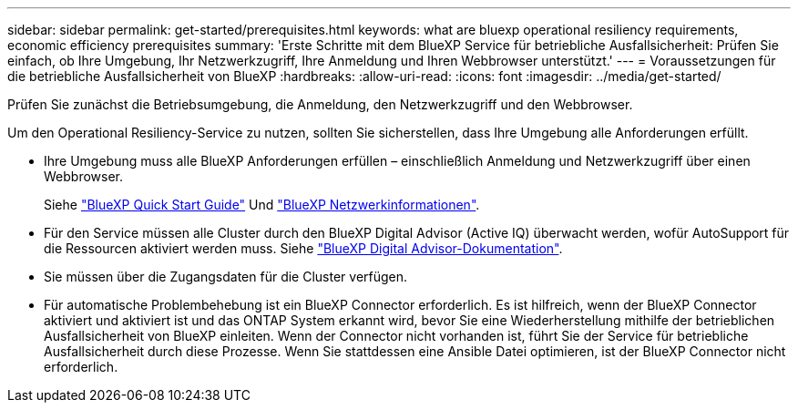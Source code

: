 ---
sidebar: sidebar 
permalink: get-started/prerequisites.html 
keywords: what are bluexp operational resiliency requirements, economic efficiency prerequisites 
summary: 'Erste Schritte mit dem BlueXP Service für betriebliche Ausfallsicherheit: Prüfen Sie einfach, ob Ihre Umgebung, Ihr Netzwerkzugriff, Ihre Anmeldung und Ihren Webbrowser unterstützt.' 
---
= Voraussetzungen für die betriebliche Ausfallsicherheit von BlueXP
:hardbreaks:
:allow-uri-read: 
:icons: font
:imagesdir: ../media/get-started/


[role="lead"]
Prüfen Sie zunächst die Betriebsumgebung, die Anmeldung, den Netzwerkzugriff und den Webbrowser.

Um den Operational Resiliency-Service zu nutzen, sollten Sie sicherstellen, dass Ihre Umgebung alle Anforderungen erfüllt.

* Ihre Umgebung muss alle BlueXP Anforderungen erfüllen – einschließlich Anmeldung und Netzwerkzugriff über einen Webbrowser.
+
Siehe https://docs.netapp.com/us-en/cloud-manager-setup-admin/task-quick-start-standard-mode.html["BlueXP Quick Start Guide"^] Und https://docs.netapp.com/us-en/cloud-manager-setup-admin/reference-networking-saas-console.html["BlueXP Netzwerkinformationen"^].

* Für den Service müssen alle Cluster durch den BlueXP Digital Advisor (Active IQ) überwacht werden, wofür AutoSupport für die Ressourcen aktiviert werden muss. Siehe https://docs.netapp.com/us-en/active-iq/index.html["BlueXP Digital Advisor-Dokumentation"^].
* Sie müssen über die Zugangsdaten für die Cluster verfügen.
* Für automatische Problembehebung ist ein BlueXP Connector erforderlich. Es ist hilfreich, wenn der BlueXP Connector aktiviert und aktiviert ist und das ONTAP System erkannt wird, bevor Sie eine Wiederherstellung mithilfe der betrieblichen Ausfallsicherheit von BlueXP einleiten. Wenn der Connector nicht vorhanden ist, führt Sie der Service für betriebliche Ausfallsicherheit durch diese Prozesse. Wenn Sie stattdessen eine Ansible Datei optimieren, ist der BlueXP Connector nicht erforderlich.

